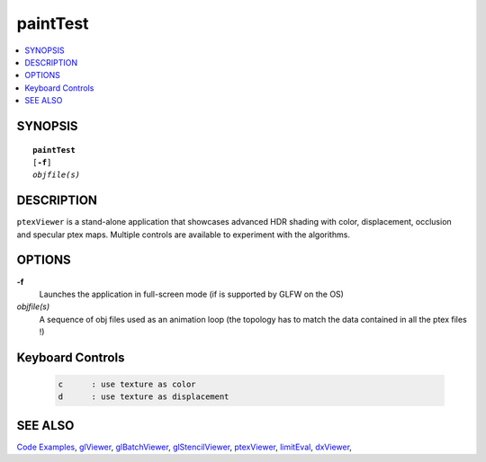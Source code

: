 ..  
     Copyright 2013 Pixar
  
     Licensed under the Apache License, Version 2.0 (the "Apache License")
     with the following modification; you may not use this file except in
     compliance with the Apache License and the following modification to it:
     Section 6. Trademarks. is deleted and replaced with:
  
     6. Trademarks. This License does not grant permission to use the trade
        names, trademarks, service marks, or product names of the Licensor
        and its affiliates, except as required to comply with Section 4(c) of
        the License and to reproduce the content of the NOTICE file.
  
     You may obtain a copy of the Apache License at
  
         http://www.apache.org/licenses/LICENSE-2.0
  
     Unless required by applicable law or agreed to in writing, software
     distributed under the Apache License with the above modification is
     distributed on an "AS IS" BASIS, WITHOUT WARRANTIES OR CONDITIONS OF ANY
     KIND, either express or implied. See the Apache License for the specific
     language governing permissions and limitations under the Apache License.
  

paintTest
---------

.. contents::
   :local:
   :backlinks: none

SYNOPSIS
========

.. parsed-literal:: 
   :class: codefhead

   **paintTest** 
   [**-f**] 
   *objfile(s)*
   
DESCRIPTION
===========

``ptexViewer`` is a stand-alone application that showcases advanced HDR shading
with color, displacement, occlusion and specular ptex maps. Multiple controls 
are available to experiment with the algorithms.

.. image:: images/painttest.jpg
   :width: 400px
   :align: center
   :target: images/painttest.jpg

OPTIONS
=======

**-f**
  Launches the application in full-screen mode (if is supported by GLFW on the
  OS)

*objfile(s)*
  A sequence of obj files used as an animation loop (the topology has to match
  the data contained in all the ptex files !)


Keyboard Controls
=================

   .. code:: c++
   
      c      : use texture as color
      d      : use texture as displacement


SEE ALSO
========

`Code Examples <code_examples.html>`__, \
`glViewer <glviewer.html>`__, \
`glBatchViewer <glbatchviewer.html>`__, \
`glStencilViewer <glstencilviewer.html>`__, \
`ptexViewer <ptexviewer.html>`__, \
`limitEval <limiteval.html>`__, \
`dxViewer <dxviewer.html>`__, \


